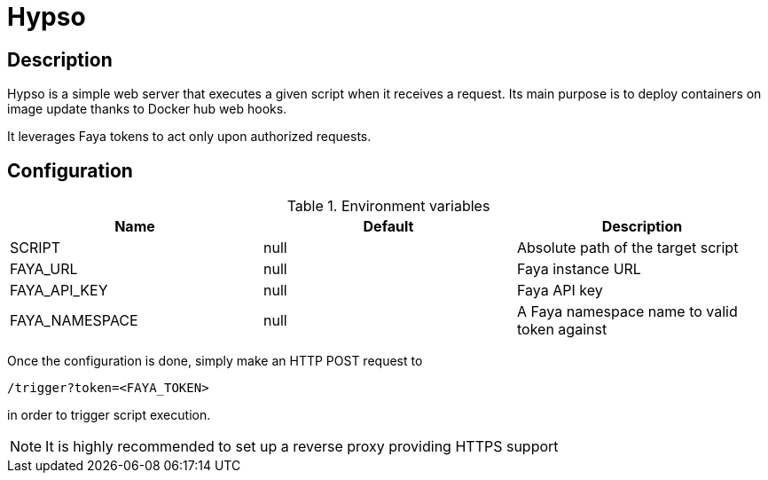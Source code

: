 = Hypso

== Description

Hypso is a simple web server that executes a given script when it receives a request.
Its main purpose is to deploy containers on image update thanks to Docker hub web hooks.

It leverages Faya tokens to act only upon authorized requests.

== Configuration

.Environment variables
[options="header"]
|===
|Name |Default |Description

|SCRIPT
|null
|Absolute path of the target script

|FAYA_URL
|null
|Faya instance URL

|FAYA_API_KEY
|null
|Faya API key

|FAYA_NAMESPACE
|null
|A Faya namespace name to valid token against
|===

Once the configuration is done, simply make an HTTP POST request to

 /trigger?token=<FAYA_TOKEN>

in order to trigger script execution.

[NOTE]
It is highly recommended to set up a reverse proxy providing HTTPS support